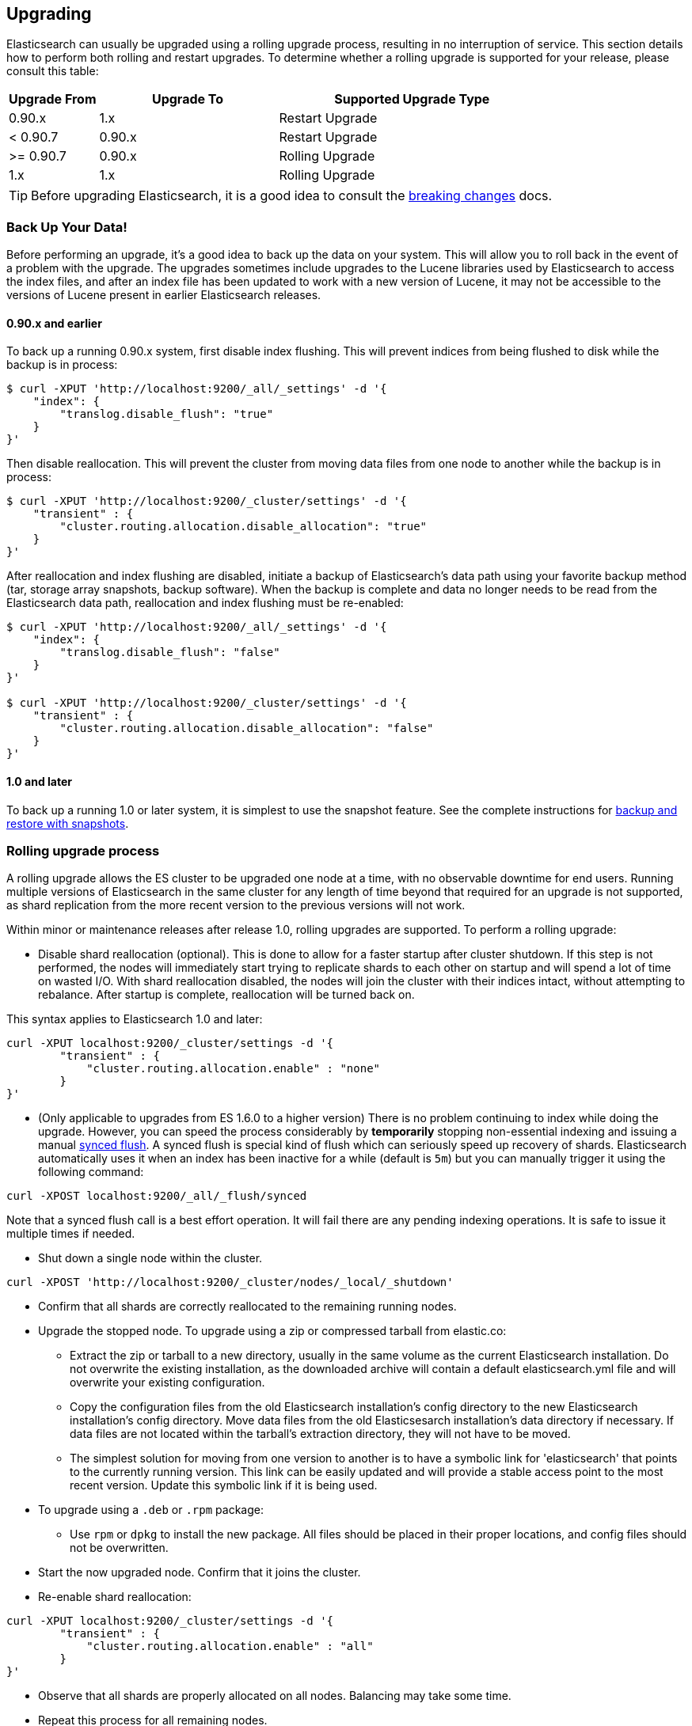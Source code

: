 [[setup-upgrade]]
== Upgrading

Elasticsearch can usually be upgraded using a rolling upgrade process, resulting in no interruption of service.  This section details how to perform both rolling and restart upgrades.  To determine whether a rolling upgrade is supported for your release, please consult this table:

[cols="1,2,3",options="header",]
|=======================================================================
|Upgrade From |Upgrade To |Supported Upgrade Type
|0.90.x |1.x |Restart Upgrade

|< 0.90.7 |0.90.x |Restart Upgrade

|>= 0.90.7 |0.90.x |Rolling Upgrade

|1.x |1.x |Rolling Upgrade
|=======================================================================

TIP: Before upgrading Elasticsearch, it is a good idea to consult the
<<breaking-changes,breaking changes>> docs.

[float]
[[backup]]
=== Back Up Your Data!

Before performing an upgrade, it's a good idea to back up the data on your system.  This will allow you to roll back in the event of a problem with the upgrade.  The upgrades sometimes include upgrades to the Lucene libraries used by Elasticsearch to access the index files, and after an index file has been updated to work with a new version of Lucene, it may not be accessible to the versions of Lucene present in earlier Elasticsearch releases.

[float]
==== 0.90.x and earlier

To back up a running 0.90.x system, first disable index flushing.  This will prevent indices from being flushed to disk while the backup is in process:

[source,sh]
-----------------------------------
$ curl -XPUT 'http://localhost:9200/_all/_settings' -d '{
    "index": {
        "translog.disable_flush": "true"
    }
}'
-----------------------------------

Then disable reallocation.  This will prevent the cluster from moving data files from one node to another while the backup is in process:

[source,sh]
-----------------------------------
$ curl -XPUT 'http://localhost:9200/_cluster/settings' -d '{
    "transient" : {
        "cluster.routing.allocation.disable_allocation": "true"
    }
}'
-----------------------------------

After reallocation and index flushing are disabled, initiate a backup of Elasticsearch's data path using your favorite backup method (tar, storage array snapshots, backup software).  When the backup is complete and data no longer needs to be read from the Elasticsearch data path, reallocation and index flushing must be re-enabled:

[source,sh]
-----------------------------------
$ curl -XPUT 'http://localhost:9200/_all/_settings' -d '{
    "index": {
        "translog.disable_flush": "false"
    }
}'

$ curl -XPUT 'http://localhost:9200/_cluster/settings' -d '{
    "transient" : {
        "cluster.routing.allocation.disable_allocation": "false"
    }
}'
-----------------------------------

[float]
==== 1.0 and later

To back up a running 1.0 or later system, it is simplest to use the snapshot feature.  See the complete instructions for <<modules-snapshots,backup and restore with snapshots>>.

[float]
[[rolling-upgrades]]
=== Rolling upgrade process

A rolling upgrade allows the ES cluster to be upgraded one node at a time, with no observable downtime for end users.  Running multiple versions of Elasticsearch in the same cluster for any length of time beyond that required for an upgrade is not supported, as shard replication from the more recent version to the previous versions will not work.

Within minor or maintenance releases after release 1.0, rolling upgrades are supported.  To perform a rolling upgrade:

* Disable shard reallocation (optional).  This is done to allow for a faster startup after cluster shutdown.  If this step is not performed, the nodes will immediately start trying to replicate shards to each other on startup and will spend a lot of time on wasted I/O.  With shard reallocation disabled, the nodes will join the cluster with their indices intact, without attempting to rebalance.  After startup is complete, reallocation will be turned back on.

This syntax applies to Elasticsearch 1.0 and later:

[source,sh]
--------------------------------------------------
curl -XPUT localhost:9200/_cluster/settings -d '{
        "transient" : {
            "cluster.routing.allocation.enable" : "none"
        }
}'
--------------------------------------------------

* (Only applicable to upgrades from ES 1.6.0 to a higher version) There is no problem continuing to index while doing the upgrade. However, you can speed the process considerably
by *temporarily* stopping non-essential indexing and issuing a manual <<indices-synced-flush, synced flush>>.
A synced flush is special kind of flush which can seriously speed up recovery of shards. Elasticsearch automatically
uses it when an index has been inactive for a while (default is `5m`) but you can manually trigger it using the following command:

[source,sh]
--------------------------------------------------
curl -XPOST localhost:9200/_all/_flush/synced
--------------------------------------------------

Note that a synced flush call is a best effort operation. It will fail there are any pending indexing operations. It is safe to issue
it multiple times if needed.


* Shut down a single node within the cluster.

[source,sh]
--------------------------------------------
curl -XPOST 'http://localhost:9200/_cluster/nodes/_local/_shutdown'
--------------------------------------------

* Confirm that all shards are correctly reallocated to the remaining running nodes.

* Upgrade the stopped node.  To upgrade using a zip or compressed tarball from elastic.co:
** Extract the zip or tarball to a new directory, usually in the same volume as the current Elasticsearch installation.  Do not overwrite the existing installation, as the downloaded archive will contain a default elasticsearch.yml file and will overwrite your existing configuration.
** Copy the configuration files from the old Elasticsearch installation's config directory to the new Elasticsearch installation's config directory.  Move data files from the old Elasticsesarch installation's data directory if necessary.  If data files are not located within the tarball's extraction directory, they will not have to be moved.
** The simplest solution for moving from one version to another is to have a symbolic link for 'elasticsearch' that points to the currently running version.  This link can be easily updated and will provide a stable access point to the most recent version.  Update this symbolic link if it is being used.

* To upgrade using a `.deb` or `.rpm` package:
** Use `rpm` or `dpkg` to install the new package.  All files should be placed in their proper locations, and config files should not be overwritten.

* Start the now upgraded node.  Confirm that it joins the cluster.

* Re-enable shard reallocation:

[source,sh]
--------------------------------------------------
curl -XPUT localhost:9200/_cluster/settings -d '{
        "transient" : {
            "cluster.routing.allocation.enable" : "all"
        }
}'
--------------------------------------------------

* Observe that all shards are properly allocated on all nodes.  Balancing may take some time.

* Repeat this process for all remaining nodes.

[IMPORTANT]
====================================================
During a rolling upgrade, primary shards assigned to a node with the higher
version will never have their replicas assigned to a node with the lower
version, because the newer version may have a different data format which is
not understood by the older version.

If it is not possible to assign the replica shards to another node with the
higher version -- e.g. if there is only one node with the higher version in
the cluster -- then the replica shards will remain unassigned, i.e. the
cluster health will be status `yellow`.  As soon as another node with the
higher version joins the cluster, the replicas should be assigned and the
cluster health will reach status `green`.
====================================================

It may be possible to perform the upgrade by installing the new software while the service is running.  This would reduce downtime by ensuring the service was ready to run on the new version as soon as it is stopped on the node being upgraded.  This can be done by installing the new version in its own directory and using the symbolic link method outlined above.  It is important to test this procedure first to be sure that site-specific configuration data and production indices will not be overwritten during the upgrade process.

[float]
[[restart-upgrade]]
=== Cluster restart upgrade process

Elasticsearch releases prior to 1.0 and releases after 1.0 are not compatible with each other, so a rolling upgrade is not possible.  In order to upgrade a pre-1.0 system to 1.0 or later, a full cluster stop and start is required.  In order to perform this upgrade:

* Disable shard reallocation (optional).  This is done to allow for a faster startup after cluster shutdown.  If this step is not performed, the nodes will immediately start trying to replicate shards to each other on startup and will spend a lot of time on wasted I/O.  With shard reallocation disabled, the nodes will join the cluster with their indices intact, without attempting to rebalance.  After startup is complete, reallocation will be turned back on.

This syntax is from versions prior to 1.0:

[source,sh]
--------------------------------------------------
curl -XPUT localhost:9200/_cluster/settings -d '{
    "persistent" : {
    "cluster.routing.allocation.disable_allocation" : true
    }
}'
--------------------------------------------------

* Stop all Elasticsearch services on all nodes in the cluster.
[source,sh]
------------------------------------------------------
	curl -XPOST 'http://localhost:9200/_shutdown'
------------------------------------------------------

* On the first node to be upgraded, extract the archive or install the new package as described above in the Rolling Upgrades section.  Repeat for all nodes.

* After upgrading Elasticsearch on all nodes is complete, the cluster can be started by starting each node individually.
** Start master-eligible nodes first, one at a time.  Verify that a quorum has been reached and a master has been elected before proceeding.
** Start data nodes and then client nodes one at a time, verifying that they successfully join the cluster.

* When the cluster is running and reaches a yellow state, shard reallocation can be enabled.

This syntax is from release 1.0 and later:
[source,sh]
------------------------------------------------------
curl -XPUT localhost:9200/_cluster/settings -d '{
        "persistent" : {
    "cluster.routing.allocation.disable_allocation": false,
        "cluster.routing.allocation.enable" : "all"
        }
}'
------------------------------------------------------

The cluster upgrade can be streamlined by installing the software before stopping cluster services.  If this is done, testing must be performed to ensure that no production data or configuration files are overwritten prior to restart.

